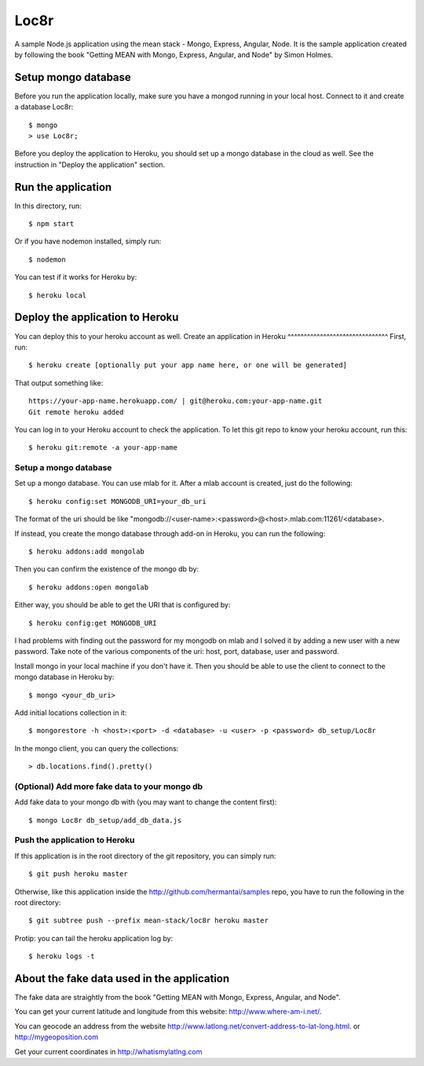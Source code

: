 Loc8r
=====
A sample Node.js application using the mean stack - Mongo, Express, Angular,
Node. It is the sample application created by following the book "Getting MEAN
with Mongo, Express, Angular, and Node" by Simon Holmes.

Setup mongo database
---------------------
Before you run the application locally, make sure
you have a mongod running in your local host.
Connect to it and create a database Loc8r::

    $ mongo
    > use Loc8r;

Before you deploy the application to Heroku, you
should set up a mongo database in the cloud as well.
See the instruction in "Deploy the application"
section.

Run the application
-------------------
In this directory, run::

    $ npm start

Or if you have nodemon installed, simply run::

    $ nodemon

You can test if it works for Heroku by::

    $ heroku local

Deploy the application to Heroku
--------------------------------
You can deploy this to your heroku account as well.
Create an application in Heroku
^^^^^^^^^^^^^^^^^^^^^^^^^^^^^^^
First, run::

    $ heroku create [optionally put your app name here, or one will be generated]

That output something like::

     https://your-app-name.herokuapp.com/ | git@heroku.com:your-app-name.git
     Git remote heroku added

You can log in to your Heroku account to check the application. To let this
git repo to know your heroku account, run this::

    $ heroku git:remote -a your-app-name

Setup a mongo database
^^^^^^^^^^^^^^^^^^^^^^
Set up a mongo database. You can use mlab for it. After a mlab account is created,
just do the following::

    $ heroku config:set MONGODB_URI=your_db_uri

The format of the uri should be like
"mongodb://<user-name>:<password>@<host>.mlab.com:11261/<database>.

If instead, you create the mongo database through add-on in Heroku, you can run the following::

    $ heroku addons:add mongolab

Then you can confirm the existence of the mongo db by::

    $ heroku addons:open mongolab

Either way, you should be able to get the URI that is configured by::

    $ heroku config:get MONGODB_URI

I had problems with finding out the password for my mongodb
on mlab and I solved it by adding a new user with a new
password. Take note of the various components of the uri:
host, port, database, user and password.

Install mongo in your local machine if you don't have it.
Then you should be able to use the client to connect to the
mongo database in Heroku by::

    $ mongo <your_db_uri>

Add initial locations collection in it::

    $ mongorestore -h <host>:<port> -d <database> -u <user> -p <password> db_setup/Loc8r

In the mongo client, you can query the collections::

    > db.locations.find().pretty()

(Optional) Add more fake data to your mongo db
^^^^^^^^^^^^^^^^^^^^^^^^^^^^^^^^^^^^^^^^^^^^^^
Add fake data to your mongo db with (you may want to change the content first)::

    $ mongo Loc8r db_setup/add_db_data.js

Push the application to Heroku
^^^^^^^^^^^^^^^^^^^^^^^^^^^^^^
If this application is in the root directory of the git repository, you can
simply run::

    $ git push heroku master

Otherwise, like this application inside the http://github.com/hermantai/samples
repo, you have to run the following in the root directory::

    $ git subtree push --prefix mean-stack/loc8r heroku master

Protip: you can tail the heroku application log by::

    $ heroku logs -t

About the fake data used in the application
-------------------------------------------
The fake data are straightly from the book "Getting
MEAN with Mongo, Express, Angular, and Node".

You can get your current latitude and longitude from this website: http://www.where-am-i.net/.

You can geocode an address from the website http://www.latlong.net/convert-address-to-lat-long.html. or http://mygeoposition.com

Get your current coordinates in http://whatismylatlng.com

